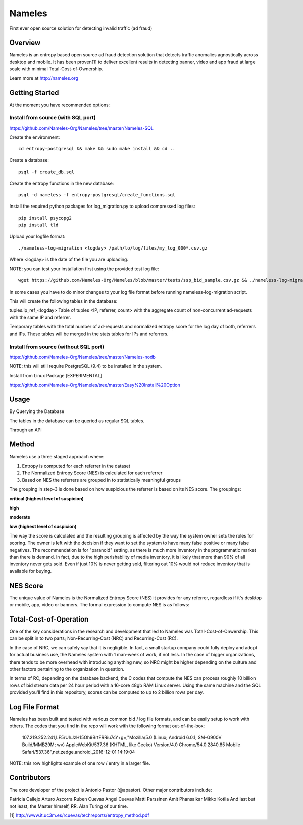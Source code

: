 =======
Nameles
=======

First ever open source solution for detecting invalid traffic (ad fraud)

--------
Overview
--------

Nameles is an entropy based open source ad fraud detection solution that detects traffic anomalies agnostically across desktop and mobile. It has been proven[1] to deliver excellent results in detecting banner, video and app fraud at large scale with minimal Total-Cost-of-Ownership.

Learn more at http://nameles.org

--------
Getting Started
--------

At the moment you have recommended options:

Install from source (with SQL port)
.......
https://github.com/Nameles-Org/Nameles/tree/master/Nameles-SQL

Create the environment::

    cd entropy-postgresql && make && sudo make install && cd ..

Create a database::

    psql -f create_db.sql
    
Create the entropy functions in the new database::

    psql -d nameless -f entropy-postgresql/create_functions.sql

Install the required python packages for log_migration.py to upload compressed log files::

    pip install psycopg2
    pip install tld

Upload your logfile format::

    ./nameless-log-migration <logday> /path/to/log/files/my_log_000*.csv.gz

Where <logday> is the date of the file you are uploading. 

NOTE: you can test your installation first using the provided test log file:: 

    wget https://github.com/Nameles-Org/Nameles/blob/master/tests/ssp_bid_sample.csv.gz && ./nameless-log-migration 20160101 /path/to/log/files/ssp_bid_sample.csv.gz
    
In some cases you have to do minor changes to your log file format before running nameless-log-migration script. 

This will create the following tables in the database:

tuples.ip_ref_<logday> Table of tuples <IP, referrer, count> with the aggregate count of non-concurrent ad-requests with the same IP and referrer.

Temporary tables with the total number of ad-requests and normalized entropy score for the log day of both, referrers and IPs. These tables will be merged in the stats tables for IPs and referrers.

Install from source (without SQL port)
......................................

https://github.com/Nameles-Org/Nameles/tree/master/Nameles-nodb

NOTE: this will still require PostgreSQL (9.4) to be installed in the system.

Install from Linux Package [EXPERIMENTAL]

https://github.com/Nameles-Org/Nameles/tree/master/Easy%20Install%20Option

------
Usage
------

By Querying the Database 

The tables in the database can be queried as regular SQL tables.

Through an API

------
Method
------

Nameles use a three staged approach where:

1) Entropy is computed for each referrer in the dataset

2) The Normalized Entropy Score (NES) is calculated for each referrer

3) Based on NES the referrers are grouped in to statistically meaningful groups

The grouping in step-3 is done based on how suspicious the referrer is based on its NES score. The groupings:

**critical (highest level of suspicion)**

**high**

**moderate**

**low (highest level of suspicion)**

The way the score is calculated and the resulting grouping is affected by the way the system owner sets the rules for scoring. The owner is left with the decision if they want to set the system to have many false positive or many false negatives. The recommendation is for "paranoid" setting, as there is much more inventory in the programmatic market than there is demand. In fact, due to the high perishability of media inventory, it is likely that more than 90% of all inventory never gets sold. Even if just 10% is never getting sold, filtering out 10% would not reduce inventory that is available for buying.

---------
NES Score
---------
The unique value of Nameles is the Normalized Entropy Score (NES) it provides for any referrer, regardless if it's desktop or mobile, app, video or banners. The formal expression to compute NES is as follows:

.. image:: https://s23.postimg.org/noboa25fv/Screen_Shot_2016_12_29_at_18_34_59.png

---------
Total-Cost-of-Operation
---------

One of the key considerations in the research and development that led to Nameles was Total-Cost-of-Onwership. This can be split in to two parts; Non-Recurring-Cost (NRC) and Recurring-Cost (RC).

In the case of NRC, we can safely say that it is negligible. In fact, a small startup company could fully deploy and adopt for actual business use, the Nameles system with 1 man-week of work, if not less. In the case of bigger organizations, there tends to be more overhead with introducing anything new, so NRC might be higher depending on the culture and other factors pertaining to the organization in question.

In terms of RC, depending on the database backend, the C codes that compute the NES can process roughly 10 billion rows of bid stream data per 24 hour period with a 16-core 48gb RAM Linux server. Using the same machine and the SQL provided you'll find in this repository, scores can be computed to up to 2 billion rows per day.

---------
Log File Format
---------

Nameles has been built and tested with various common bid / log file formats, and can be easily setup to work with others. The codes that you find in the repo will work with the following format out-of-the-box:

    107.219.252.241,LF5rUhJzH15Oh9BrtFRRiu7cY+g=,"Mozilla/5.0 (Linux; Android 6.0.1; SM-G900V Build/MMB29M; wv) AppleWebKit/537.36 (KHTML, like Gecko) Version/4.0 Chrome/54.0.2840.85 Mobile Safari/537.36",net.zedge.android,,2016-12-01 14:19:04

NOTE: this row highlights example of one row / entry in a larger file. 

---------
Contributors
---------

The core developer of the project is Antonio Pastor (@apastor). Other major contributors include:

Patricia Callejo
Arturo Azcorra
Ruben Cuevas
Angel Cuevas
Matti Parssinen
Amit Phansalkar
Mikko Kotila
And last but not least, the Master himself, RR. Alan Turing of our time.

[1] http://www.it.uc3m.es/rcuevas/techreports/entropy_method.pdf
